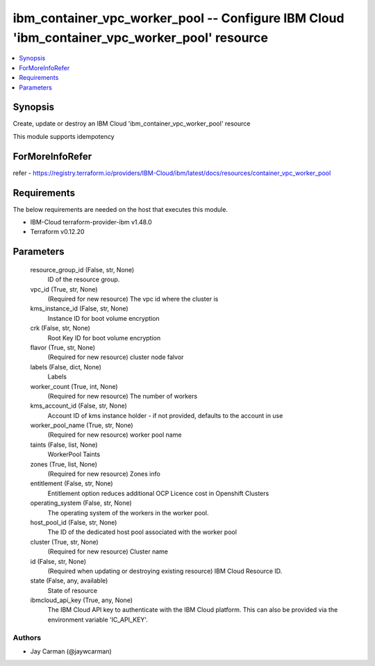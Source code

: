 
ibm_container_vpc_worker_pool -- Configure IBM Cloud 'ibm_container_vpc_worker_pool' resource
=============================================================================================

.. contents::
   :local:
   :depth: 1


Synopsis
--------

Create, update or destroy an IBM Cloud 'ibm_container_vpc_worker_pool' resource

This module supports idempotency


ForMoreInfoRefer
----------------
refer - https://registry.terraform.io/providers/IBM-Cloud/ibm/latest/docs/resources/container_vpc_worker_pool

Requirements
------------
The below requirements are needed on the host that executes this module.

- IBM-Cloud terraform-provider-ibm v1.48.0
- Terraform v0.12.20



Parameters
----------

  resource_group_id (False, str, None)
    ID of the resource group.


  vpc_id (True, str, None)
    (Required for new resource) The vpc id where the cluster is


  kms_instance_id (False, str, None)
    Instance ID for boot volume encryption


  crk (False, str, None)
    Root Key ID for boot volume encryption


  flavor (True, str, None)
    (Required for new resource) cluster node falvor


  labels (False, dict, None)
    Labels


  worker_count (True, int, None)
    (Required for new resource) The number of workers


  kms_account_id (False, str, None)
    Account ID of kms instance holder - if not provided, defaults to the account in use


  worker_pool_name (True, str, None)
    (Required for new resource) worker pool name


  taints (False, list, None)
    WorkerPool Taints


  zones (True, list, None)
    (Required for new resource) Zones info


  entitlement (False, str, None)
    Entitlement option reduces additional OCP Licence cost in Openshift Clusters


  operating_system (False, str, None)
    The operating system of the workers in the worker pool.


  host_pool_id (False, str, None)
    The ID of the dedicated host pool associated with the worker pool


  cluster (True, str, None)
    (Required for new resource) Cluster name


  id (False, str, None)
    (Required when updating or destroying existing resource) IBM Cloud Resource ID.


  state (False, any, available)
    State of resource


  ibmcloud_api_key (True, any, None)
    The IBM Cloud API key to authenticate with the IBM Cloud platform. This can also be provided via the environment variable 'IC_API_KEY'.













Authors
~~~~~~~

- Jay Carman (@jaywcarman)

